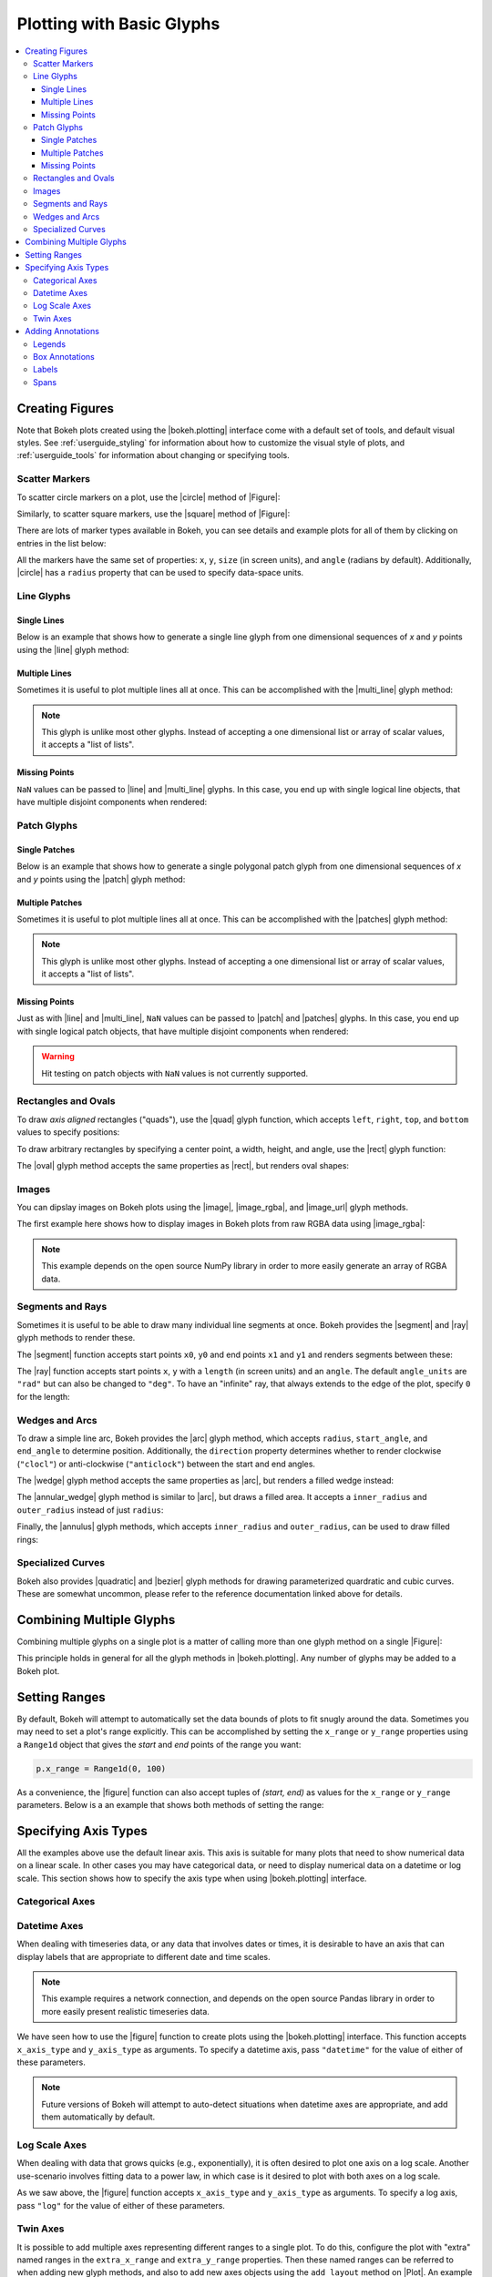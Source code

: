 .. _userguide_plotting:

Plotting with Basic Glyphs
==========================

.. contents::
    :local:
    :depth: 3

.. _userguide_plotting_figures:

Creating Figures
----------------

Note that Bokeh plots created using the |bokeh.plotting| interface come with
a default set of tools, and default visual styles. See :ref:`userguide_styling`
for information about how to customize the visual style of plots, and
:ref:`userguide_tools` for information about changing or specifying tools.

.. _userguide_plotting_scatter_markers:

Scatter Markers
~~~~~~~~~~~~~~~

To scatter circle markers on a plot, use the |circle| method of |Figure|:

.. bokeh-plot:: source/docs/user_guide/source_examples/plotting_scatter_circle.py
    :source-position: above

Similarly, to scatter square markers, use the |square| method of |Figure|:

.. bokeh-plot:: source/docs/user_guide/source_examples/plotting_scatter_square.py
    :source-position: above

There are lots of marker types available in Bokeh, you can see details and
example plots for all of them by clicking on entries in the list below:

.. hlist::
    :columns: 3

    * |asterisk|
    * |circle|
    * |circle_cross|
    * |circle_x|
    * |cross|
    * |diamond|
    * |diamond_cross|
    * |inverted_triangle|
    * |square|
    * |square_cross|
    * |square_x|
    * |triangle|
    * |x|

All the markers have the same set of properties: ``x``, ``y``, ``size`` (in
screen units), and ``angle`` (radians by default). Additionally, |circle| has
a ``radius`` property that can be used to specify data-space units.

.. _userguide_plotting_line_glyphs:

Line Glyphs
~~~~~~~~~~~

Single Lines
''''''''''''

Below is an example that shows how to generate a single line glyph from
one dimensional sequences of *x* and *y* points using the |line| glyph
method:

.. bokeh-plot:: source/docs/user_guide/source_examples/plotting_line_single.py
    :source-position: above

Multiple Lines
''''''''''''''

Sometimes it is useful to plot multiple lines all at once. This can be
accomplished with the |multi_line| glyph method:

.. bokeh-plot:: source/docs/user_guide/source_examples/plotting_line_multiple.py
    :source-position: above

.. note::
    This glyph is unlike most other glyphs. Instead of accepting a one
    dimensional list or array of scalar values, it accepts a "list of lists".

Missing Points
''''''''''''''

``NaN`` values can be passed to |line| and |multi_line| glyphs. In this case,
you end up with single logical line objects, that have multiple disjoint
components when rendered:

.. bokeh-plot:: source/docs/user_guide/source_examples/plotting_line_missing_points.py
    :source-position: above

.. _userguide_plotting_patch_glyphs:

Patch Glyphs
~~~~~~~~~~~~

Single Patches
''''''''''''''

Below is an example that shows how to generate a single polygonal patch
glyph from one dimensional sequences of *x* and *y* points using the
|patch| glyph method:

.. bokeh-plot:: source/docs/user_guide/source_examples/plotting_patch_single.py
    :source-position: above

Multiple Patches
''''''''''''''''

Sometimes it is useful to plot multiple lines all at once. This can be
accomplished with the |patches| glyph method:

.. bokeh-plot:: source/docs/user_guide/source_examples/plotting_patch_multiple.py
    :source-position: above

.. note::
    This glyph is unlike most other glyphs. Instead of accepting a one
    dimensional list or array of scalar values, it accepts a "list of lists".

Missing Points
''''''''''''''

Just as with |line| and |multi_line|, ``NaN`` values can be passed to
|patch| and |patches| glyphs. In this case, you end up with single logical
patch objects, that have multiple disjoint components when rendered:

.. bokeh-plot:: source/docs/user_guide/source_examples/plotting_patch_missing_points.py
    :source-position: above

.. warning::
    Hit testing on patch objects with ``NaN`` values is not currently
    supported.

.. _userguide_plotting_quads_rects:

Rectangles and Ovals
~~~~~~~~~~~~~~~~~~~~

To draw *axis aligned* rectangles ("quads"), use the |quad| glyph function,
which accepts ``left``, ``right``, ``top``, and ``bottom`` values to specify
positions:

.. bokeh-plot:: source/docs/user_guide/source_examples/plotting_rectangles.py
    :source-position: above

To draw arbitrary rectangles by specifying a center point, a width, height,
and angle, use the |rect| glyph function:

.. bokeh-plot:: source/docs/user_guide/source_examples/plotting_rectangles_rotated.py
    :source-position: above

The |oval| glyph method accepts the same properties as |rect|, but renders
oval shapes:

.. bokeh-plot:: source/docs/user_guide/source_examples/plotting_ovals.py
    :source-position: above

.. _userguide_plotting_images:

Images
~~~~~~

You can dipslay images on Bokeh plots using the |image|, |image_rgba|, and
|image_url| glyph methods.

The first example here shows how to display images in Bokeh plots from
raw RGBA data using |image_rgba|:

.. note::
    This example depends on the open source NumPy library in order to more
    easily generate an array of RGBA data.

.. bokeh-plot:: source/docs/user_guide/source_examples/plotting_image.py
    :source-position: above

.. _userguide_plotting_segments_rays:

Segments and Rays
~~~~~~~~~~~~~~~~~

Sometimes it is useful to be able to draw many individual line segments at
once. Bokeh provides the |segment| and |ray| glyph methods to render these.

The |segment| function accepts start points ``x0``, ``y0`` and end points
``x1`` and ``y1`` and renders segments between these:

.. bokeh-plot:: source/docs/user_guide/source_examples/plotting_segments.py
    :source-position: above

The |ray| function accepts start points ``x``, ``y`` with a ``length``
(in screen units) and an ``angle``. The default ``angle_units`` are ``"rad"``
but can also be changed to ``"deg"``. To have an "infinite" ray, that always
extends to the edge of the plot, specify ``0`` for the length:

.. bokeh-plot:: source/docs/user_guide/source_examples/plotting_ray.py
    :source-position: above

.. _userguide_plotting_wedges_arcs:

Wedges and Arcs
~~~~~~~~~~~~~~~

To draw a simple line arc, Bokeh provides the |arc| glyph method, which
accepts ``radius``, ``start_angle``, and ``end_angle`` to determine position.
Additionally, the ``direction`` property determines whether to render
clockwise (``"clocl"``) or anti-clockwise (``"anticlock"``) between the start
and end angles.

.. bokeh-plot:: source/docs/user_guide/source_examples/plotting_arcs.py
    :source-position: above

The |wedge| glyph method accepts the same properties as |arc|, but renders a
filled wedge instead:

.. bokeh-plot:: source/docs/user_guide/source_examples/plotting_wedge.py
    :source-position: above

The |annular_wedge| glyph method is similar to |arc|, but draws a filled area.
It accepts a ``inner_radius`` and ``outer_radius`` instead of just ``radius``:

.. bokeh-plot:: source/docs/user_guide/source_examples/plotting_annular_wedge.py
    :source-position: above

Finally, the |annulus| glyph methods, which accepts ``inner_radius`` and
``outer_radius``, can be used to draw filled rings:

.. bokeh-plot:: source/docs/user_guide/source_examples/plotting_annulus.py
    :source-position: above

.. _userguide_plotting_quadratic_cubic_curves:

Specialized Curves
~~~~~~~~~~~~~~~~~~

Bokeh also provides |quadratic| and |bezier| glyph methods for drawing
parameterized quardratic and cubic curves. These are somewhat uncommon,
please refer to the reference documentation linked above for details.

.. _userguide_plotting_multiple_glyphs:

Combining Multiple Glyphs
-------------------------

Combining multiple glyphs on a single plot is a matter of calling more than
one glyph method on a single |Figure|:

.. bokeh-plot:: source/docs/user_guide/source_examples/plotting_multiple_glyphs.py
    :source-position: above

This principle holds in general for all the glyph methods in
|bokeh.plotting|. Any number of glyphs may be added to a Bokeh
plot.

.. _userguide_plotting_setting_ranges:

Setting Ranges
--------------

By default, Bokeh will attempt to automatically set the data bounds
of plots to fit snugly around the data. Sometimes you may need to
set a plot's range explicitly. This can be accomplished by setting the
``x_range`` or ``y_range`` properties using a ``Range1d`` object that
gives the *start* and *end* points of the range you want:

.. code-block:: python

    p.x_range = Range1d(0, 100)

As a convenience, the |figure| function can also accept tuples of
*(start, end)* as values for the ``x_range`` or ``y_range`` parameters.
Below is a an example that shows both methods of setting the range:

.. bokeh-plot:: source/docs/user_guide/source_examples/plotting_figure_range.py
    :source-position: above

.. _userguide_plotting_axis_types:

Specifying Axis Types
---------------------

All the examples above use the default linear axis. This axis is suitable
for many plots that need to show numerical data on a linear scale. In other
cases you may have categorical data, or need to display numerical data on
a datetime or log scale. This section shows how to specify the axis type
when using |bokeh.plotting| interface.

.. _userguide_plotting_categorical_axes:

Categorical Axes
~~~~~~~~~~~~~~~~

.. bokeh-plot:: source/docs/user_guide/source_examples/plotting_categorical_axis.py
    :source-position: above

.. _userguide_plotting_datetime_axes:

Datetime Axes
~~~~~~~~~~~~~

When dealing with timeseries data, or any data that involves dates or
times, it is desirable to have an axis that can display labels that
are appropriate to different date and time scales.

.. note::
    This example requires a network connection, and depends on the
    open source Pandas library in order to more easily present realistic
    timeseries data.

We have seen how to use the |figure| function to create plots using the
|bokeh.plotting| interface. This function accepts  ``x_axis_type`` and
``y_axis_type`` as arguments. To specify a datetime axis, pass ``"datetime"``
for the value of either of these parameters.

.. bokeh-plot:: source/docs/user_guide/source_examples/plotting_datetime_axis.py
    :source-position: above

.. note::
    Future versions of Bokeh will attempt to auto-detect situations when
    datetime axes are appropriate, and add them automatically by default.

.. _userguide_plotting_log_axes:

Log Scale Axes
~~~~~~~~~~~~~~

When dealing with data that grows quicks (e.g., exponentially), it is often
desired to plot one axis on a log scale. Another use-scenario involves
fitting data to a power law, in which case is it desired to plot with both
axes on a log scale.

As we saw above, the |figure| function accepts ``x_axis_type`` and
``y_axis_type`` as arguments. To specify a log axis, pass ``"log"`` for
the value of either of these parameters.

.. bokeh-plot:: source/docs/user_guide/source_examples/plotting_log_scale_axis.py
    :source-position: above

.. _userguide_plotting_twin_axes:

Twin Axes
~~~~~~~~~

It is possible to add multiple axes representing different ranges to a single
plot. To do this, configure the plot with "extra" named ranges in the
``extra_x_range`` and ``extra_y_range`` properties. Then these named ranges
can be referred to when adding new glyph methods, and also to add new axes
objects using the ``add_layout`` method on |Plot|. An example is given
below:

.. bokeh-plot:: source/docs/user_guide/source_examples/plotting_twin_axes.py
    :source-position: above

.. _userguide_plotting_annotations:

Adding Annotations
------------------

Bokeh includes annotations to allow users to add supplemental information to
their visualizations. This includes legends to identify the distinct variables
and box annotations to highlight specific plot regions.

.. _userguide_plotting_legends:

Legends
~~~~~~~

It is possible to create legends easily by specifying a legend argument to the
glyph methods, when creating a plot.

.. note::
    This example depends on the open source NumPy library in order to more
    easily generate better data suitable for demonstrating legends.

.. bokeh-plot:: source/docs/user_guide/source_examples/plotting_legends.py
    :source-position: above

.. _userguide_plotting_box_annotations:

Box Annotations
~~~~~~~~~~~~~~~

Box annotations can be linked to either data or screen coordinates in order to
emphasize desired plot regions. By default, box annotation dimensions (e.g.
left or top) default will extend the annotation to the edge of the plot area.

.. bokeh-plot:: source/docs/user_guide/source_examples/plotting_box_annotation.py
    :source-position: above

.. _userguide_plotting_labels:

Labels
~~~~~~

Text can be appended to the plot with a variety of customizable properties
using the Label annotation.

.. bokeh-plot:: source/docs/user_guide/source_examples/plotting_label.py
    :source-position: above

.. _userguide_plotting_spans:

Spans
~~~~~

Spans (line-type annotations) have a single dimension (width or height) and
extend to the edge of the plot area.

.. bokeh-plot:: source/docs/user_guide/source_examples/plotting_span.py
    :source-position: above

.. |bokeh.plotting| replace:: :ref:`bokeh.plotting <bokeh.plotting>`

.. |Plot| replace:: :class:`~bokeh.models.plots.Plot`

.. |Figure| replace:: :class:`~bokeh.plotting.Figure`

.. |figure| replace:: :func:`~bokeh.plotting.figure`

.. |annular_wedge|     replace:: :func:`~bokeh.plotting.Figure.annular_wedge`
.. |annulus|           replace:: :func:`~bokeh.plotting.Figure.annulus`
.. |arc|               replace:: :func:`~bokeh.plotting.Figure.arc`
.. |asterisk|          replace:: :func:`~bokeh.plotting.Figure.asterisk`
.. |bezier|            replace:: :func:`~bokeh.plotting.Figure.bezier`
.. |circle|            replace:: :func:`~bokeh.plotting.Figure.circle`
.. |circle_cross|      replace:: :func:`~bokeh.plotting.Figure.circle_cross`
.. |circle_x|          replace:: :func:`~bokeh.plotting.Figure.circle_x`
.. |cross|             replace:: :func:`~bokeh.plotting.Figure.cross`
.. |diamond|           replace:: :func:`~bokeh.plotting.Figure.diamond`
.. |diamond_cross|     replace:: :func:`~bokeh.plotting.Figure.diamond_cross`
.. |inverted_triangle| replace:: :func:`~bokeh.plotting.Figure.inverted_triangle`
.. |image|             replace:: :func:`~bokeh.plotting.Figure.image`
.. |image_rgba|        replace:: :func:`~bokeh.plotting.Figure.image_rgba`
.. |image_url|         replace:: :func:`~bokeh.plotting.Figure.image_url`
.. |line|              replace:: :func:`~bokeh.plotting.Figure.line`
.. |multi_line|        replace:: :func:`~bokeh.plotting.Figure.multi_line`
.. |oval|              replace:: :func:`~bokeh.plotting.Figure.oval`
.. |patch|             replace:: :func:`~bokeh.plotting.Figure.patch`
.. |patches|           replace:: :func:`~bokeh.plotting.Figure.patches`
.. |quad|              replace:: :func:`~bokeh.plotting.Figure.quad`
.. |quadratic|         replace:: :func:`~bokeh.plotting.Figure.quadratic`
.. |ray|               replace:: :func:`~bokeh.plotting.Figure.ray`
.. |rect|              replace:: :func:`~bokeh.plotting.Figure.rect`
.. |segment|           replace:: :func:`~bokeh.plotting.Figure.segment`
.. |square|            replace:: :func:`~bokeh.plotting.Figure.square`
.. |square_cross|      replace:: :func:`~bokeh.plotting.Figure.square_cross`
.. |square_x|          replace:: :func:`~bokeh.plotting.Figure.square_x`
.. |triangle|          replace:: :func:`~bokeh.plotting.Figure.triangle`
.. |wedge|             replace:: :func:`~bokeh.plotting.Figure.wedge`
.. |x|                 replace:: :func:`~bokeh.plotting.Figure.x`
